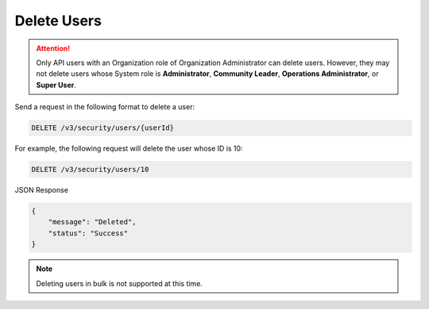 Delete Users
------------

.. attention::

    Only API users with an Organization role of Organization Administrator can delete users. However, they may not delete users whose System role is **Administrator**, **Community Leader**, **Operations Administrator**, or **Super User**.

Send a request in the following format to delete a user:

.. code::

    DELETE /v3/security/users/{userId}

For example, the following request will delete the user whose ID is 10:

.. code::

    DELETE /v3/security/users/10

JSON Response

.. code:: json

    {
        "message": "Deleted",
        "status": "Success"
    }

.. note:: 

    Deleting users in bulk is not supported at this time.